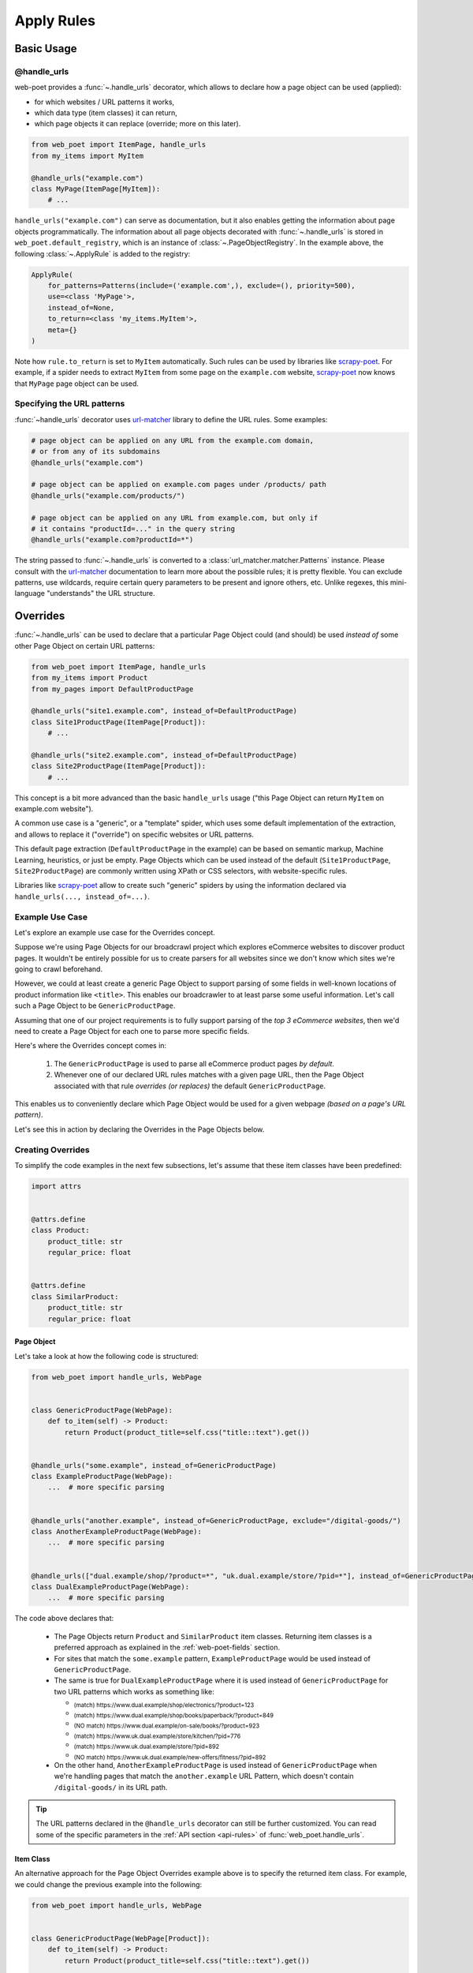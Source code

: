 .. _rules-intro:

Apply Rules
===========

Basic Usage
-----------

@handle_urls
~~~~~~~~~~~~

web-poet provides a :func:`~.handle_urls` decorator, which allows to
declare how a page object can be used (applied):

* for which websites / URL patterns it works,
* which data type (item classes) it can return,
* which page objects it can replace (override; more on this later).

.. code-block:: python

    from web_poet import ItemPage, handle_urls
    from my_items import MyItem

    @handle_urls("example.com")
    class MyPage(ItemPage[MyItem]):
        # ...


``handle_urls("example.com")`` can serve as documentation, but it also enables
getting the information about page objects programmatically.
The information about all page objects decorated with
:func:`~.handle_urls` is stored in ``web_poet.default_registry``, which is
an instance of :class:`~.PageObjectRegistry`. In the example above, the
following :class:`~.ApplyRule` is added to the registry:

.. code-block::

    ApplyRule(
        for_patterns=Patterns(include=('example.com',), exclude=(), priority=500),
        use=<class 'MyPage'>,
        instead_of=None,
        to_return=<class 'my_items.MyItem'>,
        meta={}
    )

Note how ``rule.to_return`` is set to ``MyItem`` automatically.
Such rules can be used by libraries like `scrapy-poet`_. For example,
if a spider needs to extract ``MyItem`` from some page on the ``example.com``
website, `scrapy-poet`_ now knows that ``MyPage`` page object can be used.

.. _scrapy-poet: https://scrapy-poet.readthedocs.io

Specifying the URL patterns
~~~~~~~~~~~~~~~~~~~~~~~~~~~

:func:`~handle_urls` decorator uses url-matcher_ library to define the
URL rules. Some examples:

.. code-block:: python

    # page object can be applied on any URL from the example.com domain,
    # or from any of its subdomains
    @handle_urls("example.com")

    # page object can be applied on example.com pages under /products/ path
    @handle_urls("example.com/products/")

    # page object can be applied on any URL from example.com, but only if
    # it contains "productId=..." in the query string
    @handle_urls("example.com?productId=*")

The string passed to :func:`~.handle_urls` is converted to
a :class:`url_matcher.matcher.Patterns` instance. Please consult
with the url-matcher_ documentation to learn more about the possible rules;
it is pretty flexible. You can exclude patterns, use wildcards,
require certain query parameters to be present and ignore others, etc.
Unlike regexes, this mini-language "understands" the URL structure.

.. _url-matcher: https://url-matcher.readthedocs.io

.. _rules-intro-overrides:

Overrides
---------

:func:`~.handle_urls` can be used to declare that a particular Page Object
could (and should) be used *instead of* some other Page Object on
certain URL patterns:

.. code-block:: python

    from web_poet import ItemPage, handle_urls
    from my_items import Product
    from my_pages import DefaultProductPage

    @handle_urls("site1.example.com", instead_of=DefaultProductPage)
    class Site1ProductPage(ItemPage[Product]):
        # ...

    @handle_urls("site2.example.com", instead_of=DefaultProductPage)
    class Site2ProductPage(ItemPage[Product]):
        # ...

This concept is a bit more advanced than the basic ``handle_urls`` usage
("this Page Object can return ``MyItem`` on example.com website").

A common use case is a "generic", or a "template" spider, which uses some
default implementation of the extraction, and allows to replace it
("override") on specific websites or URL patterns.

This default page extraction (``DefaultProductPage`` in the example) can be based on
semantic markup, Machine Learning, heuristics, or just be empty. Page Objects which
can be used instead of the default (``Site1ProductPage``, ``Site2ProductPage``)
are commonly written using XPath or CSS selectors, with website-specific rules.

Libraries like scrapy-poet_ allow to create such "generic" spiders by
using the information declared via ``handle_urls(..., instead_of=...)``.

Example Use Case
~~~~~~~~~~~~~~~~

Let's explore an example use case for the Overrides concept.

Suppose we're using Page Objects for our broadcrawl project which explores
eCommerce websites to discover product pages. It wouldn't be entirely possible
for us to create parsers for all websites since we don't know which sites we're
going to crawl beforehand.

However, we could at least create a generic Page Object to support parsing of
some fields in well-known locations of product information like ``<title>``.
This enables our broadcrawler to at least parse some useful information. Let's
call such a Page Object to be ``GenericProductPage``.

Assuming that one of our project requirements is to fully support parsing of the
`top 3 eCommerce websites`, then we'd need to create a Page Object for each one
to parse more specific fields.

Here's where the Overrides concept comes in:

    1. The ``GenericProductPage`` is used to parse all eCommerce product pages
       `by default`.
    2. Whenever one of our declared URL rules matches with a given page URL,
       then the Page Object associated with that rule `overrides (or replaces)`
       the default ``GenericProductPage``.

This enables us to conveniently declare which Page Object would be used for a
given webpage `(based on a page's URL pattern)`.

Let's see this in action by declaring the Overrides in the Page Objects below.


Creating Overrides
~~~~~~~~~~~~~~~~~~

To simplify the code examples in the next few subsections, let's assume that
these item classes have been predefined:

.. code-block:: python

    import attrs


    @attrs.define
    class Product:
        product_title: str
        regular_price: float


    @attrs.define
    class SimilarProduct:
        product_title: str
        regular_price: float

Page Object
"""""""""""

Let's take a look at how the following code is structured:

.. code-block:: python

    from web_poet import handle_urls, WebPage


    class GenericProductPage(WebPage):
        def to_item(self) -> Product:
            return Product(product_title=self.css("title::text").get())


    @handle_urls("some.example", instead_of=GenericProductPage)
    class ExampleProductPage(WebPage):
        ...  # more specific parsing


    @handle_urls("another.example", instead_of=GenericProductPage, exclude="/digital-goods/")
    class AnotherExampleProductPage(WebPage):
        ...  # more specific parsing


    @handle_urls(["dual.example/shop/?product=*", "uk.dual.example/store/?pid=*"], instead_of=GenericProductPage)
    class DualExampleProductPage(WebPage):
        ...  # more specific parsing

The code above declares that:

    - The Page Objects return ``Product`` and ``SimilarProduct`` item classes.
      Returning item classes is a preferred approach as explained in the
      :ref:`web-poet-fields` section.
    - For sites that match the ``some.example`` pattern, ``ExampleProductPage``
      would be used instead of ``GenericProductPage``.
    - The same is true for ``DualExampleProductPage`` where it is used
      instead of ``GenericProductPage`` for two URL patterns which works as
      something like:

      - :sub:`(match) https://www.dual.example/shop/electronics/?product=123`
      - :sub:`(match) https://www.dual.example/shop/books/paperback/?product=849`
      - :sub:`(NO match) https://www.dual.example/on-sale/books/?product=923`
      - :sub:`(match) https://www.uk.dual.example/store/kitchen/?pid=776`
      - :sub:`(match) https://www.uk.dual.example/store/?pid=892`
      - :sub:`(NO match) https://www.uk.dual.example/new-offers/fitness/?pid=892`

    - On the other hand, ``AnotherExampleProductPage`` is used instead of
      ``GenericProductPage`` when we're handling pages that match the
      ``another.example`` URL Pattern, which doesn't contain 
      ``/digital-goods/`` in its URL path.

.. tip::

    The URL patterns declared in the ``@handle_urls`` decorator can still be
    further customized. You can read some of the specific parameters in the
    :ref:`API section <api-rules>` of :func:`web_poet.handle_urls`.

.. _rules-item-class-example:

Item Class
""""""""""

An alternative approach for the Page Object Overrides example above is to specify
the returned item class. For example, we could change the previous example into
the following:


.. code-block:: python

    from web_poet import handle_urls, WebPage


    class GenericProductPage(WebPage[Product]):
        def to_item(self) -> Product:
            return Product(product_title=self.css("title::text").get())


    @handle_urls("some.example")
    class ExampleProductPage(WebPage[Product]):
        ...  # more specific parsing


    @handle_urls("another.example", exclude="/digital-goods/")
    class AnotherExampleProductPage(WebPage[Product]):
        ...  # more specific parsing


    @handle_urls(["dual.example/shop/?product=*", "uk.dual.example/store/?pid=*"])
    class DualExampleProductPage(WebPage[Product]):
        ...  # more specific parsing

Let's break this example down:

    - The URL patterns are exactly the same as with the previous code example.
    - The ``@handle_urls`` decorator determines the item class to return (i.e. 
      ``Product``) from the decorated Page Object.
    - The ``instead_of`` parameter can be omitted in lieu of the derived Item
      Class from the Page Object which becomes the ``to_return`` attribute in
      :class:`~.ApplyRule` instances. This means that:

        - If a ``Product`` item class is requested for URLs matching with the
          "some.example" pattern, then the ``Product`` item class would come from
          the ``to_item()`` method of ``ExampleProductPage``.
        - Similarly, if a page with a URL matches with "another.example" without
          the "/digital-goods/" path, then the ``Product`` item class comes from
          the ``AnotherExampleProductPage`` Page Object.
        - However, if a ``Product`` item class is requested matching with the URL
          pattern of "dual.example/shop/?product=*", a ``SimilarProduct``
          item class is returned by the ``DualExampleProductPage``'s ``to_item()``
          method instead.

Specifying the item class that a Page Object returns makes it possible for 
web-poet frameworks to make Page Object usage transparent to end users.

For example, a web-poet framework could implement a function like:

.. code-block:: python

    item = get_item(url, item_class=Product)

Here there is no reference to the Page Object being used underneath, you only 
need to indicate the desired item class, and the web-poet framework 
automatically determines the Page Object to use based on the specified URL and 
the specified item class.

Note, however, that web-poet frameworks are encouraged to also allow getting a
Page Object instead of an item class instance, for scenarios where end users 
wish access to Page Object attributes and methods.


.. _rules-combination:

Combination
"""""""""""

Of course, you can use the combination of both which enables you to specify in
either contexts of Page Objects and item classes.

.. code-block:: python

    from web_poet import handle_urls, WebPage


    class GenericProductPage(WebPage[Product]):
        def to_item(self) -> Product:
            return Product(product_title=self.css("title::text").get())


    @handle_urls("some.example", instead_of=GenericProductPage)
    class ExampleProductPage(WebPage[Product]):
        ...  # more specific parsing


    @handle_urls("another.example", instead_of=GenericProductPage, exclude="/digital-goods/")
    class AnotherExampleProductPage(WebPage[Product]):
        ...  # more specific parsing


    @handle_urls(["dual.example/shop/?product=*", "uk.dual.example/store/?pid=*"], instead_of=GenericProductPage)
    class DualExampleProductPage(WebPage[SimilarProduct]):
        ...  # more specific parsing

See the next :ref:`rules-retrieving` section to observe what are the actual
:class:`~.ApplyRule` that were created by the ``@handle_urls`` decorators.

Working with rules
------------------

.. _rules-retrieving:

Retrieving all available rules
~~~~~~~~~~~~~~~~~~~~~~~~~~~~~~

The :meth:`~.PageObjectRegistry.get_rules` method from the ``web_poet.default_registry``
allows retrieval of all :class:`~.ApplyRule` in the given registry.
Following from our example above in the :ref:`rules-combination` section, using it
would be:

.. code-block:: python

    from web_poet import default_registry

    # Retrieves all ApplyRules that were registered in the registry
    rules = default_registry.get_rules()

    for r in rules:
        print(r)
    # ApplyRule(for_patterns=Patterns(include=('some.example',), exclude=(), priority=500), use=<class 'ExampleProductPage'>, instead_of=<class 'GenericProductPage'>, to_return=<class 'Product'>, meta={})
    # ApplyRule(for_patterns=Patterns(include=('another.example',), exclude=('/digital-goods/',), priority=500), use=<class 'AnotherExampleProductPage'>, instead_of=<class 'GenericProductPage'>, to_return=<class 'Product'>, meta={})
    # ApplyRule(for_patterns=Patterns(include=('dual.example/shop/?product=*', 'uk.dual.example/store/?pid=*'), exclude=(), priority=500), use=<class 'DualExampleProductPage'>, instead_of=<class 'GenericProductPage'>, to_return=<class 'SimilarProduct'>, meta={})

Remember that using ``@handle_urls`` to annotate the Page Objects would result
in the :class:`~.ApplyRule` to be written into ``web_poet.default_registry``.


.. warning::

    :meth:`~.PageObjectRegistry.get_rules` relies on the fact that all essential
    packages/modules which contains the :func:`web_poet.handle_urls`
    decorators are properly loaded `(i.e imported)`.

    Thus, for cases like importing and using Page Objects from other external packages,
    the ``@handle_urls`` decorators from these external sources must be read and
    processed properly. This ensures that the external Page Objects have all of their
    :class:`~.ApplyRule` present.

    This can be done via the function named :func:`~.web_poet.rules.consume_modules`.
    Here's an example:

    .. code-block:: python

        from web_poet import default_registry, consume_modules

        consume_modules("external_package_A.po", "another_ext_package.lib")
        rules = default_registry.get_rules()

    The next section explores this caveat further.


Using rules from External Packages
~~~~~~~~~~~~~~~~~~~~~~~~~~~~~~~~~~

Developers have the option to import existing Page Objects alongside the
:class:`~.ApplyRule` attached to them. This section aims to showcase different
scenarios that come up when using multiple Page Object Projects.

.. _rules-using-all:

Using all available ApplyRules from multiple Page Object Projects
"""""""""""""""""""""""""""""""""""""""""""""""""""""""""""""""""

Let's suppose we have the following use case before us:

    - An **external** Python package named ``ecommerce_page_objects`` is available
      which contains Page Objects for common websites.
    - Another similar **external** package named ``gadget_sites_page_objects`` is
      available for even more specific websites.
    - Your project's objective is to handle as much eCommerce websites as you
      can.

        - Thus, you'd want to use the already available packages above and
          perhaps improve on them or create new Page Objects for new websites.

Remember that all of the :class:`~.ApplyRule` are declared by annotating
Page Objects using the :func:`web_poet.handle_urls` via ``@handle_urls``. Thus,
they can easily be accessed using the :meth:`~.PageObjectRegistry.get_rules`
of ``web_poet.default_registry``.

This can be done something like:

.. code-block:: python

    from web_poet import default_registry, consume_modules

    # ❌ Remember that this wouldn't retrieve any rules at all since the
    # ``@handle_urls`` decorators are NOT properly loaded.
    rules = default_registry.get_rules()
    print(rules)  # []

    # ✅ Instead, you need to run the following so that all of the Page
    # Objects in the external packages are recursively imported.
    consume_modules("ecommerce_page_objects", "gadget_sites_page_objects")
    rules = default_registry.get_rules()

    # The collected rules would then be as follows:
    print(rules)
    # 1. ApplyRule(for_patterns=Patterns(include=['site_1.example'], exclude=[], priority=500), use=<class 'ecommerce_page_objects.site_1.EcomSite1'>, instead_of=<class 'ecommerce_page_objects.EcomGenericPage'>, to_return=None, meta={})
    # 2. ApplyRule(for_patterns=Patterns(include=['site_2.example'], exclude=[], priority=500), use=<class 'ecommerce_page_objects.site_2.EcomSite2'>, instead_of=<class 'ecommerce_page_objects.EcomGenericPage'>, to_return=None, meta={})
    # 3. ApplyRule(for_patterns=Patterns(include=['site_2.example'], exclude=[], priority=500), use=<class 'gadget_sites_page_objects.site_2.GadgetSite2'>, instead_of=<class 'gadget_sites_page_objects.GadgetGenericPage'>, to_return=None, meta={})
    # 4. ApplyRule(for_patterns=Patterns(include=['site_3.example'], exclude=[], priority=500), use=<class 'gadget_sites_page_objects.site_3.GadgetSite3'>, instead_of=<class 'gadget_sites_page_objects.GadgetGenericPage'>, to_return=None, meta={})

.. note::

    Once :func:`~.web_poet.rules.consume_modules` is called, then all
    external Page Objects are recursively imported and available for the entire
    runtime duration. Calling :func:`~.web_poet.rules.consume_modules` again
    makes no difference unless a new set of modules are provided.

.. _rules-using-subset:

Using only a subset of the available ApplyRules
"""""""""""""""""""""""""""""""""""""""""""""""

Suppose that the use case from the previous section has changed wherein a
subset of :class:`~.ApplyRule` would be used. This could be achieved by
using the :meth:`~.PageObjectRegistry.search` method which allows for
convenient selection of a subset of rules from a given registry.

Here's an example of how you could manually select the rules using the
:meth:`~.PageObjectRegistry.search` method instead:

.. code-block:: python

    from web_poet import default_registry, consume_modules
    import ecommerce_page_objects, gadget_sites_page_objects

    consume_modules("ecommerce_page_objects", "gadget_sites_page_objects")

    ecom_rules = default_registry.search(instead_of=ecommerce_page_objects.EcomGenericPage)
    print(ecom_rules)
    # ApplyRule(for_patterns=Patterns(include=['site_1.example'], exclude=[], priority=500), use=<class 'ecommerce_page_objects.site_1.EcomSite1'>, instead_of=<class 'ecommerce_page_objects.EcomGenericPage'>, to_return=None, meta={})
    # ApplyRule(for_patterns=Patterns(include=['site_2.example'], exclude=[], priority=500), use=<class 'ecommerce_page_objects.site_2.EcomSite2'>, instead_of=<class 'ecommerce_page_objects.EcomGenericPage'>, to_return=None, meta={})

    gadget_rules = default_registry.search(use=gadget_sites_page_objects.site_3.GadgetSite3)
    print(gadget_rules)
    # ApplyRule(for_patterns=Patterns(include=['site_3.example'], exclude=[], priority=500), use=<class 'gadget_sites_page_objects.site_3.GadgetSite3'>, instead_of=<class 'gadget_sites_page_objects.GadgetGenericPage'>, to_return=None, meta={})

    rules = ecom_rules + gadget_rules
    print(rules)
    # ApplyRule(for_patterns=Patterns(include=['site_1.example'], exclude=[], priority=500), use=<class 'ecommerce_page_objects.site_1.EcomSite1'>, instead_of=<class 'ecommerce_page_objects.EcomGenericPage'>, to_return=None, meta={})
    # ApplyRule(for_patterns=Patterns(include=['site_2.example'], exclude=[], priority=500), use=<class 'ecommerce_page_objects.site_2.EcomSite2'>, instead_of=<class 'ecommerce_page_objects.EcomGenericPage'>, to_return=None, meta={})
    # ApplyRule(for_patterns=Patterns(include=['site_3.example'], exclude=[], priority=500), use=<class 'gadget_sites_page_objects.site_3.GadgetSite3'>, instead_of=<class 'gadget_sites_page_objects.GadgetGenericPage'>, to_return=None, meta={})

As you can see, using the :meth:`~.PageObjectRegistry.search` method allows you to
conveniently select for :class:`~.ApplyRule` which conform to a specific criteria. This
allows you to conveniently drill down to which :class:`~.ApplyRule` you're interested in
using.

.. _rules-custom-registry:

After gathering all the pre-selected rules, we can then store it in a new instance
of :class:`~.PageObjectRegistry` in order to separate it from the ``default_registry``
which contains all of the rules. We can use the :meth:`~.PageObjectRegistry.from_apply_rules`
for this:

.. code-block:: python

    from web_poet import PageObjectRegistry

    my_new_registry = PageObjectRegistry.from_apply_rules(rules)


.. _rules-improve-po:

Improving on external Page Objects
""""""""""""""""""""""""""""""""""

There would be cases wherein you're using Page Objects with :class:`~.ApplyRule`
from external packages only to find out that a few of them lacks some of the
fields or features that you need.

Let's suppose that we wanted to use `all` of the :class:`~.ApplyRule` similar
to this section: :ref:`rules-using-all`. However, the ``EcomSite1`` Page Object
needs to properly handle some edge cases where some fields are not being extracted
properly. One way to fix this is to subclass the said Page Object and improve its
``to_item()`` method, or even creating a new class entirely. For simplicity, let's
have the first approach as an example:

.. code-block:: python

    from web_poet import default_registry, consume_modules, handle_urls
    import ecommerce_page_objects, gadget_sites_page_objects

    consume_modules("ecommerce_page_objects", "gadget_sites_page_objects")
    rules = default_registry.get_rules()

    # The collected rules would then be as follows:
    print(rules)
    # 1. ApplyRule(for_patterns=Patterns(include=['site_1.example'], exclude=[], priority=500), use=<class 'ecommerce_page_objects.site_1.EcomSite1'>, instead_of=<class 'ecommerce_page_objects.EcomGenericPage'>, to_return=None, meta={})
    # 2. ApplyRule(for_patterns=Patterns(include=['site_2.example'], exclude=[], priority=500), use=<class 'ecommerce_page_objects.site_2.EcomSite2'>, instead_of=<class 'ecommerce_page_objects.EcomGenericPage'>, to_return=None, meta={})
    # 3. ApplyRule(for_patterns=Patterns(include=['site_2.example'], exclude=[], priority=500), use=<class 'gadget_sites_page_objects.site_2.GadgetSite2'>, instead_of=<class 'gadget_sites_page_objects.GadgetGenericPage'>, to_return=None, meta={})
    # 4. ApplyRule(for_patterns=Patterns(include=['site_3.example'], exclude=[], priority=500), use=<class 'gadget_sites_page_objects.site_3.GadgetSite3'>, instead_of=<class 'gadget_sites_page_objects.GadgetGenericPage'>, to_return=None, meta={})

    @handle_urls("site_1.example", instead_of=ecommerce_page_objects.EcomGenericPage, priority=1000)
    class ImprovedEcomSite1(ecommerce_page_objects.site_1.EcomSite1):
        def to_item(self):
            ...  # call super().to_item() and improve on the item's shortcomings

    rules = default_registry.get_rules()
    print(rules)
    # 1. ApplyRule(for_patterns=Patterns(include=['site_1.example'], exclude=[], priority=500), use=<class 'ecommerce_page_objects.site_1.EcomSite1'>, instead_of=<class 'ecommerce_page_objects.EcomGenericPage'>, to_return=None, meta={})
    # 2. ApplyRule(for_patterns=Patterns(include=['site_2.example'], exclude=[], priority=500), use=<class 'ecommerce_page_objects.site_2.EcomSite2'>, instead_of=<class 'ecommerce_page_objects.EcomGenericPage'>, to_return=None, meta={})
    # 3. ApplyRule(for_patterns=Patterns(include=['site_2.example'], exclude=[], priority=500), use=<class 'gadget_sites_page_objects.site_2.GadgetSite2'>, instead_of=<class 'gadget_sites_page_objects.GadgetGenericPage'>, to_return=None, meta={})
    # 4. ApplyRule(for_patterns=Patterns(include=['site_3.example'], exclude=[], priority=500), use=<class 'gadget_sites_page_objects.site_3.GadgetSite3'>, instead_of=<class 'gadget_sites_page_objects.GadgetGenericPage'>, to_return=None, meta={})
    # 5. ApplyRule(for_patterns=Patterns(include=['site_1.example'], exclude=[], priority=1000), use=<class 'my_project.ImprovedEcomSite1'>, instead_of=<class 'ecommerce_page_objects.EcomGenericPage'>, to_return=None, meta={})

Notice that we're adding a new :class:`~.ApplyRule` for the same URL pattern
for ``site_1.example``.

When the time comes that a Page Object needs to be selected when parsing ``site_1.example``
and it needs to replace ``ecommerce_page_objects.EcomGenericPage``, rules **#1**
and **#5** will be the choices. However, since we've assigned a much **higher priority**
for the new rule in **#5** than the default ``500`` value,  rule **#5** will be
chosen because of its higher priority value.

More details on this in the :ref:`Priority Resolution <rules-priority-resolution>`
subsection.


Handling conflicts when using Multiple External Packages
""""""""""""""""""""""""""""""""""""""""""""""""""""""""

You might've observed from the previous section that retrieving the list of all
:class:`~.ApplyRule` from two different external packages may result in a
conflict. 

We can take a look at the rules for **#2** and **#3** when we were importing all
available rules:

.. code-block:: python

    # 2. ApplyRule(for_patterns=Patterns(include=['site_2.example'], exclude=[], priority=500), use=<class 'ecommerce_page_objects.site_2.EcomSite2'>, instead_of=<class 'ecommerce_page_objects.EcomGenericPage'>, to_return=None, meta={})
    # 3. ApplyRule(for_patterns=Patterns(include=['site_2.example'], exclude=[], priority=500), use=<class 'gadget_sites_page_objects.site_2.GadgetSite2'>, instead_of=<class 'gadget_sites_page_objects.GadgetGenericPage'>, to_return=None, meta={})

However, it's technically **NOT** a `conflict`, **yet**, since:

    - ``ecommerce_page_objects.site_2.EcomSite2`` would only be used in **site_2.example**
      if ``ecommerce_page_objects.EcomGenericPage`` is to be replaced.
    - The same case with ``gadget_sites_page_objects.site_2.GadgetSite2`` wherein
      it's only going to be utilized for **site_2.example** if the following is to be
      replaced: ``gadget_sites_page_objects.GadgetGenericPage``.

It would be only become a conflict if both rules for **site_2.example** `intend to
replace the` **same** `Page Object`.

However, let's suppose that there are some :class:`~.ApplyRule` which actually
result in a conflict. To give an example, let's suppose that rules **#2** and **#3**
`intends to replace the` **same** `Page Object`. It would look something like:

.. code-block:: python

    # 2. ApplyRule(for_patterns=Patterns(include=['site_2.example'], exclude=[], priority=500), use=<class 'ecommerce_page_objects.site_2.EcomSite2'>, instead_of=<class 'common_items.ProductGenericPage'>, to_return=None, meta={})
    # 3. ApplyRule(for_patterns=Patterns(include=['site_2.example'], exclude=[], priority=500), use=<class 'gadget_sites_page_objects.site_2.GadgetSite2'>, instead_of=<class 'common_items.ProductGenericPage'>, to_return=None, meta={})

Notice that the ``instead_of`` param are the same and only the ``use`` param
remained different.

There are two main ways we recommend in solving this.

.. _rules-priority-resolution:

**1. Priority Resolution**

If you notice, the ``for_patterns`` attribute of :class:`~.ApplyRule` is an
instance of `url_matcher.Patterns
<https://url-matcher.readthedocs.io/en/stable/api_reference.html#module-url-matcher>`_.
This instance also has a ``priority`` param where a higher value will be chosen
in times of conflict.

.. note::

    The `url-matcher`_ library is the one responsible breaking such ``priority`` conflicts
    `(amongst others)`. It's specifically discussed in this section: `rules-conflict-resolution
    <https://url-matcher.readthedocs.io/en/stable/intro.html#rules-conflict-resolution>`_.

Unfortunately, updating the ``priority`` value directly isn't possible as the
:class:`url_matcher.Patterns` is a **frozen** `dataclass`. The same is true for
:class:`~.ApplyRule`. This is made by design so that they are hashable and could
be deduplicated immediately without consequences of them changing in value.

The only way that the ``priority`` value can be changed is by creating a new
:class:`~.ApplyRule` with a different ``priority`` value (`higher if it needs
more priority`). You don't necessarily need to `delete` the **old**
:class:`~.ApplyRule` since they will be resolved via ``priority`` anyways.

Creating a new :class:`~.ApplyRule` with a higher priority could be as easy as:

    1. Subclassing the Page Object in question.
    2. Declare a new :func:`web_poet.handle_urls` decorator with the same URL
       pattern and Page Object to override but with a much higher priority.

Here's an example:

.. code-block:: python

    from web_poet import default_registry, consume_modules, handle_urls
    import ecommerce_page_objects, gadget_sites_page_objects, common_items

    @handle_urls("site_2.example", instead_of=common_items.ProductGenericPage, priority=1000)
    class EcomSite2Copy(ecommerce_page_objects.site_1.EcomSite1):
        def to_item(self):
            return super().to_item()

Now, the conflicting **#2** and **#3** rules would never be selected because of
the new :class:`~.ApplyRule` having a much higher priority (see rule **#4**):

.. code-block:: python

    # 2. ApplyRule(for_patterns=Patterns(include=['site_2.example'], exclude=[], priority=500), use=<class 'ecommerce_page_objects.site_2.EcomSite2'>, instead_of=<class 'common_items.ProductGenericPage'>, to_return=None, meta={})
    # 3. ApplyRule(for_patterns=Patterns(include=['site_2.example'], exclude=[], priority=500), use=<class 'gadget_sites_page_objects.site_2.GadgetSite2'>, instead_of=<class 'common_items.ProductGenericPage'>, to_return=None, meta={})

    # 4. ApplyRule(for_patterns=Patterns(include=['site_2.example'], exclude=[], priority=1000), use=<class 'my_project.EcomSite2Copy'>, instead_of=<class 'common_items.ProductGenericPage'>, to_return=None, meta={})

A similar idea was also discussed in the :ref:`rules-improve-po` section.


**2. Specifically Selecting the Rules**

When the last resort of ``priority``-resolution doesn't work, then you could always
specifically select the list of :class:`~.ApplyRule` you want to use.

We **recommend** in creating an **inclusion**-list rather than an **exclusion**-list
since the latter is quite brittle. For instance, an external package you're using
has updated its rules and the exlusion strategy misses out on a few rules that
were recently added. This could lead to a `silent-error` of receiving a different
set of rules than expected.

This **inclusion**-list approach can be done by importing the Page Objects directly
and creating instances of :class:`~.ApplyRule` from it. You could also import
all of the available :class:`~.ApplyRule` using :meth:`~.PageObjectRegistry.get_rules`
to sift through the list of available rules and manually selecting the rules you need.

Most of the time, the needed rules are the ones which uses the Page Objects we're
interested in. You can use :meth:`~.PageObjectRegistry.search` to get
them (see :ref:`rules-using-subset`):

.. code-block:: python

    from web_poet import default_registry, consume_modules
    import package_A, package_B, package_C

    consume_modules("package_A", "package_B", "package_C")

    rules = default_registry.search(use=package_A.PageObject1) + \
            default_registry.search(use=package_B.PageObject2) + \
            default_registry.search(use=package_C.PageObject3)

    # ApplyRule(for_patterns=Patterns(include=['site_A.example'], exclude=[], priority=500), use=<class 'package_A.PageObject1'>, instead_of=<class 'GenericPage'>, to_return=None, meta={})
    # ApplyRule(for_patterns=Patterns(include=['site_B.example'], exclude=[], priority=500), use=<class 'package_B.PageObject2'>, instead_of=<class 'GenericPage'>, to_return=None, meta={})
    # ApplyRule(for_patterns=Patterns(include=['site_C.example'], exclude=[], priority=500), use=<class 'package_C.PageObject3'>, instead_of=<class 'GenericPage'>, to_return=None, meta={})


Another example:

.. code-block:: python

    from url_matcher import Patterns
    from web_poet import default_registry, consume_modules
    import package_A, package_B, package_C

    consume_modules("package_A", "package_B", "package_C")

    rule_from_A = default_registry.search(use=package_A.PageObject1)
    print(rule_from_A)
    # [ApplyRule(for_patterns=Patterns(include=['site_A.example'], exclude=[], priority=500), use=<class 'package_A.PageObject1'>, instead_of=<class 'GenericPage'>, to_return=None, meta={})]

    rule_from_B = default_registry.search(instead_of=GenericProductPage)
    print(rule_from_B)
    # []

    rule_from_C = default_registry.search(for_patterns=Patterns(include=["site_C.example"]))
    print(rule_from_C)
    # [
    #     ApplyRule(for_patterns=Patterns(include=['site_C.example'], exclude=[], priority=500), use=<class 'package_C.PageObject3'>, instead_of=<class 'GenericPage'>, to_return=None, meta={}),
    #     ApplyRule(for_patterns=Patterns(include=['site_C.example'], exclude=[], priority=1000), use=<class 'package_C.PageObject3_improved'>, instead_of=<class 'GenericPage'>, to_return=None, meta={})
    # ]

    rules = rule_from_A + rule_from_B + rule_from_C
